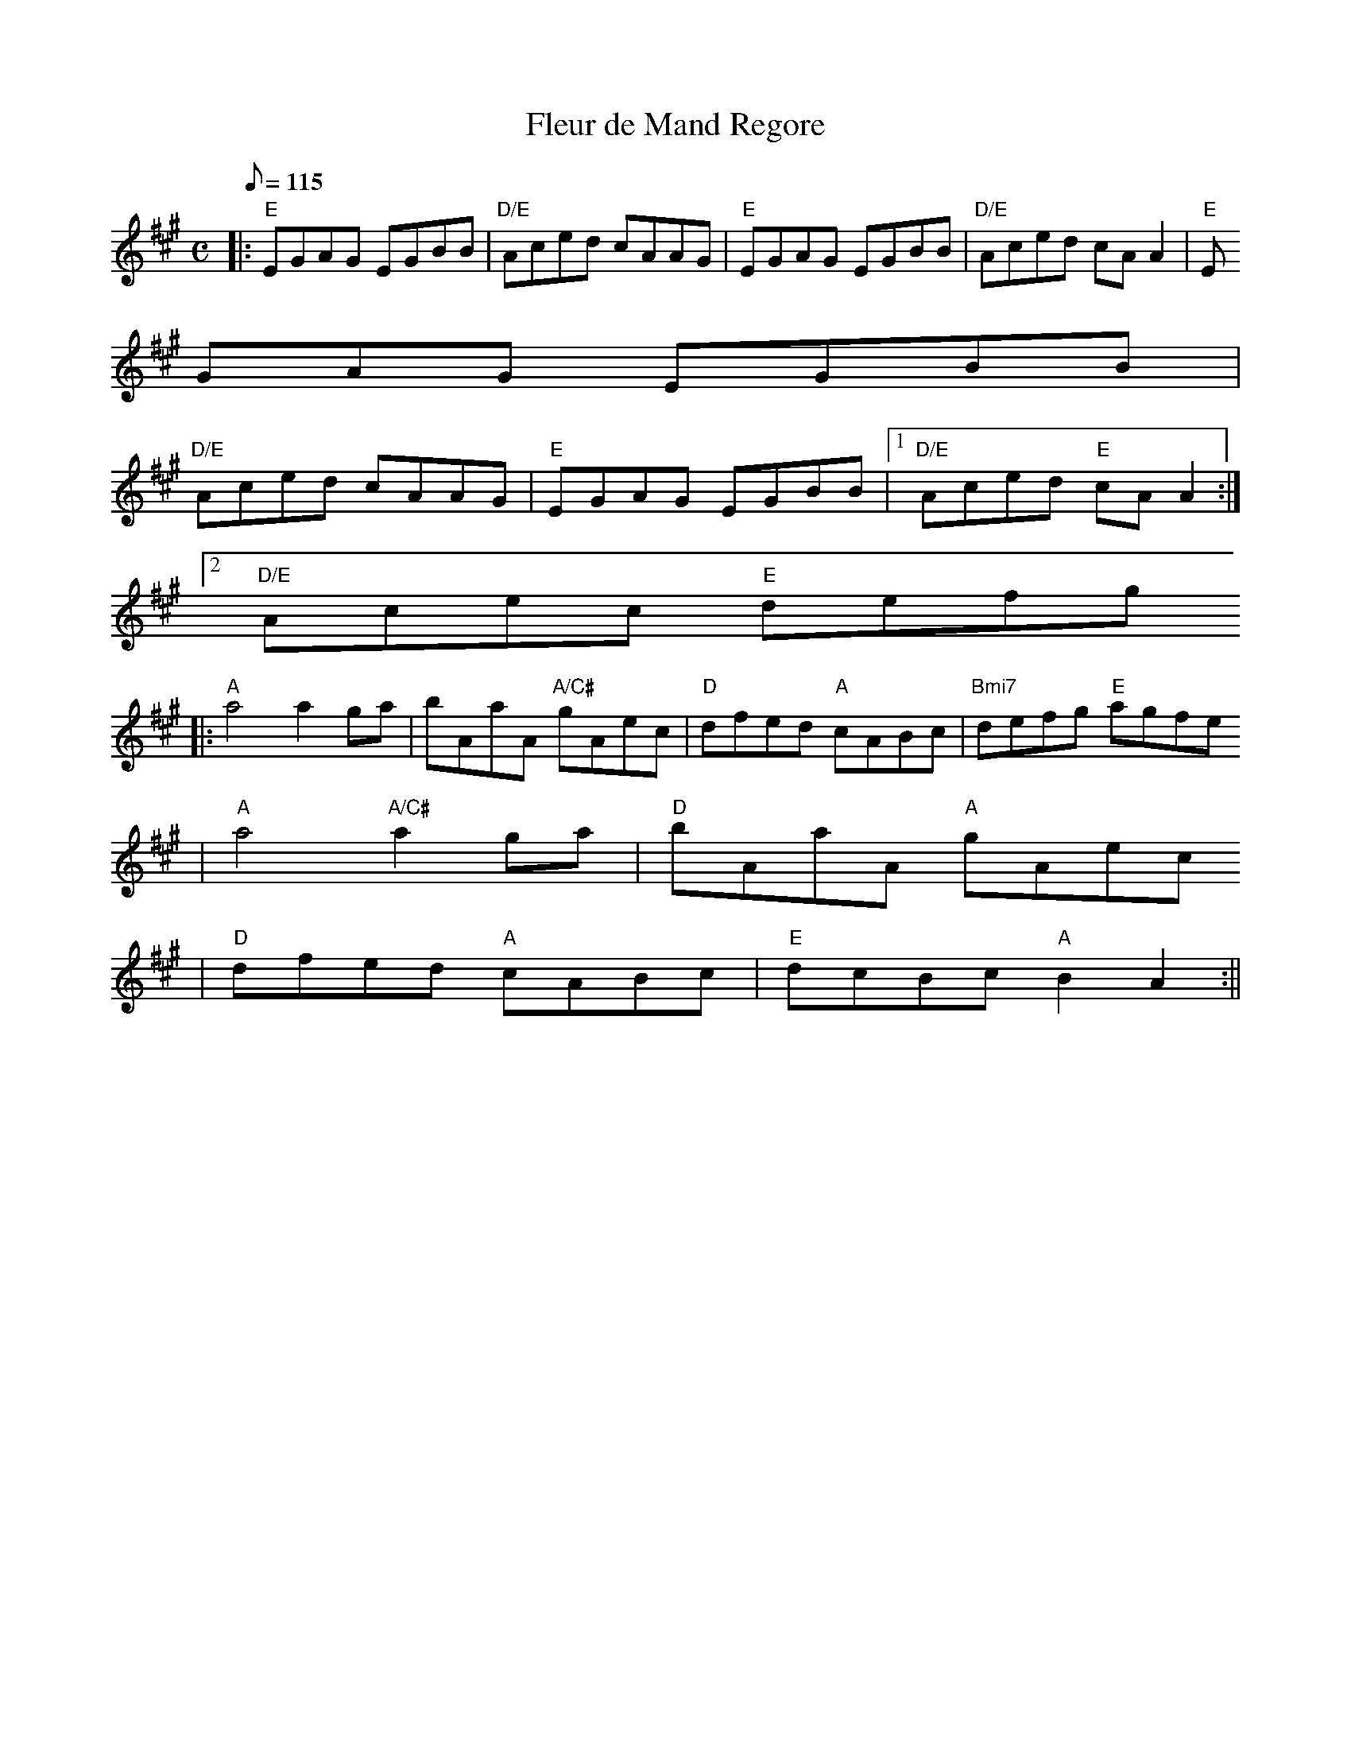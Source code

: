 X:109
T:Fleur de Mand Regore
M:C
L:1/8
Q:115
R:Reel
K:AMaj
|: "E"EGAG EGBB | "D/E"Aced cAAG | "E"EGAG EGBB | "D/E"Aced cAA2 | "E"E
GAG EGBB |
"D/E"Aced cAAG | "E"EGAG EGBB |1 "D/E"Aced "E"cAA2 :|2
"D/E"Acec "E"defg
||: "A"a4 a2 ga | bAaA "A/C#"gAec | "D"dfed "A"cABc | "Bmi7"defg "E"agfe
| "A"a4 "A/C#"a2 ga | "D"bAaA "A"gAec
| "D"dfed "A"cABc | "E"dcBc "A"B2 A2 :||
